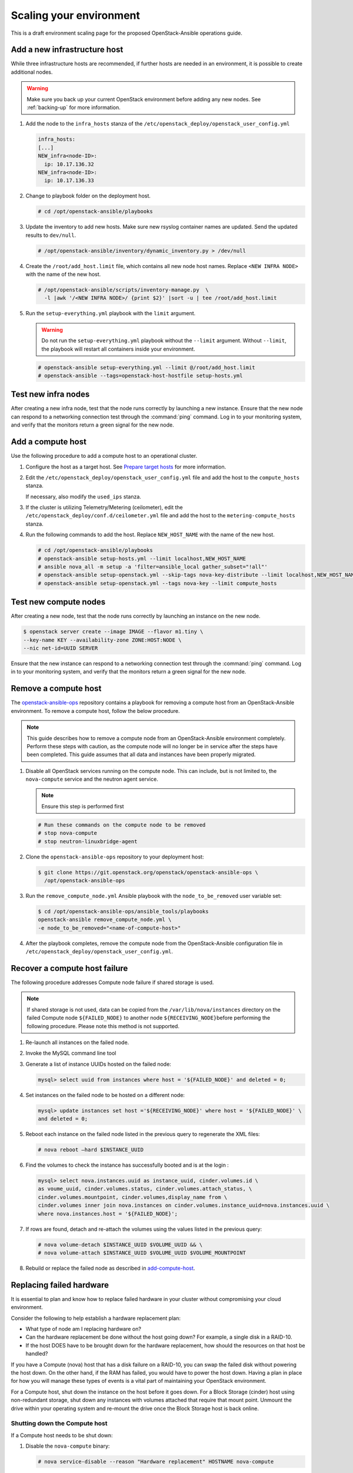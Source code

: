 ========================
Scaling your environment
========================

This is a draft environment scaling page for the proposed OpenStack-Ansible
operations guide.

Add a new infrastructure host
~~~~~~~~~~~~~~~~~~~~~~~~~~~~~

While three infrastructure hosts are recommended, if further hosts are
needed in an environment, it is possible to create additional nodes.

.. warning::

   Make sure you back up your current OpenStack environment
   before adding any new nodes. See :ref:`backing-up` for more
   information.

#. Add the node to the ``infra_hosts`` stanza of the
   ``/etc/openstack_deploy/openstack_user_config.yml``

   .. code:: console

      infra_hosts:
      [...]
      NEW_infra<node-ID>:
        ip: 10.17.136.32
      NEW_infra<node-ID>:
        ip: 10.17.136.33

#. Change to playbook folder on the deployment host.

   .. code:: console

      # cd /opt/openstack-ansible/playbooks

#. Update the inventory to add new hosts. Make sure new rsyslog
   container names are updated. Send the updated results to ``dev/null``.

   .. code:: console

      # /opt/openstack-ansible/inventory/dynamic_inventory.py > /dev/null

#. Create the ``/root/add_host.limit`` file, which contains all new node
   host names. Replace ``<NEW INFRA NODE>`` with the name of the new host.

   .. code:: console

      # /opt/openstack-ansible/scripts/inventory-manage.py  \
        -l |awk '/<NEW INFRA NODE>/ {print $2}' |sort -u | tee /root/add_host.limit

#. Run the ``setup-everything.yml`` playbook with the
   ``limit`` argument.

   .. warning::

      Do not run the ``setup-everything.yml`` playbook
      without the ``--limit`` argument. Without ``--limit``, the
      playbook will restart all containers inside your environment.

   .. code:: console

      # openstack-ansible setup-everything.yml --limit @/root/add_host.limit
      # openstack-ansible --tags=openstack-host-hostfile setup-hosts.yml


Test new infra nodes
~~~~~~~~~~~~~~~~~~~~

After creating a new infra node, test that the node runs correctly by
launching a new instance. Ensure that the new node can respond to
a networking connection test through the :command:`ping` command.
Log in to your monitoring system, and verify that the monitors
return a green signal for the new node.

.. _add-compute-host:

Add a compute host
~~~~~~~~~~~~~~~~~~

Use the following procedure to add a compute host to an operational
cluster.

#. Configure the host as a target host. See `Prepare target hosts
   <https://docs.openstack.org/project-deploy-guide/openstack-ansible/newton/targethosts.html>`_
   for more information.

#. Edit the ``/etc/openstack_deploy/openstack_user_config.yml`` file and
   add the host to the ``compute_hosts`` stanza.

   If necessary, also modify the ``used_ips`` stanza.

#. If the cluster is utilizing Telemetry/Metering (ceilometer),
   edit the ``/etc/openstack_deploy/conf.d/ceilometer.yml`` file and add the
   host to the ``metering-compute_hosts`` stanza.

#. Run the following commands to add the host. Replace
   ``NEW_HOST_NAME`` with the name of the new host.

   .. code-block:: shell-session

       # cd /opt/openstack-ansible/playbooks
       # openstack-ansible setup-hosts.yml --limit localhost,NEW_HOST_NAME
       # ansible nova_all -m setup -a 'filter=ansible_local gather_subset="!all"'
       # openstack-ansible setup-openstack.yml --skip-tags nova-key-distribute --limit localhost,NEW_HOST_NAME
       # openstack-ansible setup-openstack.yml --tags nova-key --limit compute_hosts

Test new compute nodes
~~~~~~~~~~~~~~~~~~~~~~

After creating a new node, test that the node runs correctly by
launching an instance on the new node.

.. code-block:: shell-session

  $ openstack server create --image IMAGE --flavor m1.tiny \
  --key-name KEY --availability-zone ZONE:HOST:NODE \
  --nic net-id=UUID SERVER

Ensure that the new instance can respond to a networking connection
test through the :command:`ping` command. Log in to your monitoring
system, and verify that the monitors return a green signal for the
new node.

Remove a compute host
~~~~~~~~~~~~~~~~~~~~~

The `openstack-ansible-ops <https://git.openstack.org/cgit/openstack/openstack-ansible-ops>`_
repository contains a playbook for removing a compute host from an
OpenStack-Ansible environment.
To remove a compute host, follow the below procedure.

.. note::

   This guide describes how to remove a compute node from an OpenStack-Ansible
   environment completely. Perform these steps with caution, as the compute node will no
   longer be in service after the steps have been completed. This guide assumes
   that all data and instances have been properly migrated.

#. Disable all OpenStack services running on the compute node.
   This can include, but is not limited to, the ``nova-compute`` service
   and the neutron agent service.

   .. note::

     Ensure this step is performed first

   .. code-block:: console

     # Run these commands on the compute node to be removed
     # stop nova-compute
     # stop neutron-linuxbridge-agent

#. Clone the ``openstack-ansible-ops`` repository to your deployment host:

   .. code-block:: console

     $ git clone https://git.openstack.org/openstack/openstack-ansible-ops \
       /opt/openstack-ansible-ops

#. Run the ``remove_compute_node.yml`` Ansible playbook with the
   ``node_to_be_removed`` user variable set:

   .. code-block:: console

     $ cd /opt/openstack-ansible-ops/ansible_tools/playbooks
     openstack-ansible remove_compute_node.yml \
     -e node_to_be_removed="<name-of-compute-host>"

#. After the playbook completes, remove the compute node from the
   OpenStack-Ansible configuration file in
   ``/etc/openstack_deploy/openstack_user_config.yml``.

Recover a compute host failure
~~~~~~~~~~~~~~~~~~~~~~~~~~~~~~

The following procedure addresses Compute node failure if shared storage
is used.

.. note::

   If shared storage is not used, data can be copied from the
   ``/var/lib/nova/instances`` directory on the failed Compute node
   ``${FAILED_NODE}`` to another node ``${RECEIVING_NODE}``\ before
   performing the following procedure. Please note this method is
   not supported.

#. Re-launch all instances on the failed node.

#. Invoke the MySQL command line tool

#. Generate a list of instance UUIDs hosted on the failed node:

   .. code::

      mysql> select uuid from instances where host = '${FAILED_NODE}' and deleted = 0;

#. Set instances on the failed node to be hosted on a different node:

   .. code::

      mysql> update instances set host ='${RECEIVING_NODE}' where host = '${FAILED_NODE}' \
      and deleted = 0;

#. Reboot each instance on the failed node listed in the previous query
   to regenerate the XML files:

   .. code::

      # nova reboot —hard $INSTANCE_UUID

#. Find the volumes to check the instance has successfully booted and is
   at the login  :

   .. code::

      mysql> select nova.instances.uuid as instance_uuid, cinder.volumes.id \
      as voume_uuid, cinder.volumes.status, cinder.volumes.attach_status, \
      cinder.volumes.mountpoint, cinder.volumes,display_name from \
      cinder.volumes inner join nova.instances on cinder.volumes.instance_uuid=nova.instances.uuid \
      where nova.instances.host = '${FAILED_NODE}';

#. If rows are found, detach and re-attach the volumes using the values
   listed in the previous query:

   .. code::

      # nova volume-detach $INSTANCE_UUID $VOLUME_UUID && \
      # nova volume-attach $INSTANCE_UUID $VOLUME_UUID $VOLUME_MOUNTPOINT


#. Rebuild or replace the failed node as described in add-compute-host_.

Replacing failed hardware
~~~~~~~~~~~~~~~~~~~~~~~~~

It is essential to plan and know how to replace failed hardware in your cluster
without compromising your cloud environment.

Consider the following to help establish a hardware replacement plan:

- What type of node am I replacing hardware on?
- Can the hardware replacement be done without the host going down? For
  example, a single disk in a RAID-10.
- If the host DOES have to be brought down for the hardware replacement, how
  should the resources on that host be handled?

If you have a Compute (nova) host that has a disk failure on a
RAID-10, you can swap the failed disk without powering the host down. On the
other hand, if the RAM has failed, you would have to power the host down.
Having a plan in place for how you will manage these types of events is a vital
part of maintaining your OpenStack environment.

For a Compute host, shut down the instance on the host before
it goes down. For a Block Storage (cinder) host using non-redundant storage,
shut down any instances with volumes attached that require that mount point.
Unmount the drive within your operating system and re-mount the drive once the
Block Storage host is back online.

Shutting down the Compute host
------------------------------

If a Compute host needs to be shut down:

#. Disable the ``nova-compute`` binary:

   .. code-block:: console

      # nova service-disable --reason "Hardware replacement" HOSTNAME nova-compute

#. List all running instances on the Compute host:

   .. code-block:: console

      # nova list --all-t --host <compute_name> | awk '/ACTIVE/ {print $2}' > \
      /home/user/running_instances && for i in `cat /home/user/running_instances`; do nova stop $i ; done

#. Use SSH to connect to the Compute host.

#. Confirm all instances are down:

   .. code-block:: console

      # virsh list --all

#. Shut down the Compute host:

   .. code-block:: console

      # shutdown -h now

#. Once the Compute host comes back online, confirm everything is in
   working order and start the instances on the host. For example:

   .. code-block:: console

      # cat /home/user/running_instances
      # do nova start $instance
        done

#. Enable the ``nova-compute`` service in the environment:

   .. code-block:: console

      # nova service-enable HOSTNAME nova-compute

Shutting down the Block Storage host
------------------------------------

If a LVM backed Block Storage host needs to be shut down:

#. Disable the ``cinder-volume`` service:

   .. code-block:: console

      # cinder service-list --host CINDER SERVICE NAME INCLUDING @BACKEND
      # cinder service-disable CINDER SERVICE NAME INCLUDING @BACKEND \
      cinder-volume --reason 'RAM maintenance'

#. List all instances with Block Storage volumes attached:

   .. code-block:: console

      # mysql cinder -BNe 'select instance_uuid from volumes where deleted=0 \
      and host like "%<cinder host>%"' | tee /home/user/running_instances

#. Shut down the instances:

   .. code-block:: console

      # cat /home/user/running_instances | xargs -n1 nova stop

#. Verify the instances are shutdown:

   .. code-block:: console

      # cat /home/user/running_instances | xargs -n1 nova show | fgrep vm_state

#. Shut down the Block Storage host:

   .. code-block:: console

      # shutdown -h now

#. Replace the failed hardware and validate the new hardware is functioning.

#. Enable the ``cinder-volume`` service:

   .. code-block:: console

      # cinder service-enable CINDER SERVICE NAME INCLUDING @BACKEND cinder-volume

#. Verify the services on the host are reconnected to the environment:

   .. code-block:: console

      # cinder service-list --host CINDER SERVICE NAME INCLUDING @BACKEND

#. Start your instances and confirm all of the instances are started:

   .. code-block:: console

      # cat /home/user/running_instances | xargs -n1 nova start
      # cat /home/user/running_instances | xargs -n1 nova show | fgrep vm_state

Destroying Containers
~~~~~~~~~~~~~~~~~~~~~

#. To destroy a container, execute the following:

  .. code-block:: console

     # cd /opt/openstack-ansible/playbooks
     # openstack-ansible lxc-containers-destroy --limit <container name|container group>

  .. note::

     You will be asked two questions:

       Are you sure you want to destroy the LXC containers?
       Are you sure you want to destroy the LXC container data?

       The first will just remove the container but leave the data in the bind mounts and logs.
       The second will remove the data in the bind mounts and logs too.

.. warning::
   If you remove the containers and data for the entire galera_server container group you
   will lose all your databases! Also, if you destroy the first container in many host groups
   you will lose other important items like certificates, keys, etc. Be sure that you
   understand what you're doing when using this tool.

#. To create the containers again, execute the following:

   .. code-block:: console

      # cd /opt/openstack-ansible/playbooks
      # openstack-ansible lxc-containers-destroy --limit lxc_hosts,<container name|container
        group>

   The lxc_hosts host group must be included as the playbook and roles executed require the
   use of facts from the hosts.
